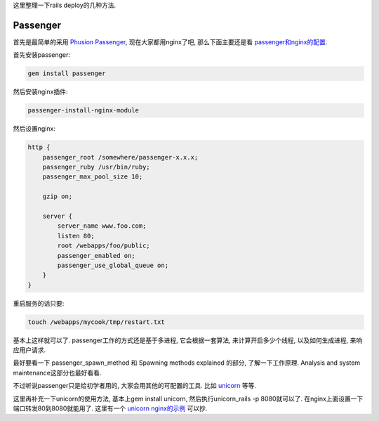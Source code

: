 这里整理一下rails deploy的几种方法.

Passenger
-----------------------------

首先是最简单的采用 `Phusion Passenger <http://www.modrails.com/documentation.html>`_, 现在大家都用nginx了吧, 那么下面主要还是看 `passenger和nginx的配置 <http://www.modrails.com/documentation/Users%20guide%20Nginx.html>`_.

首先安装passenger:

.. code-block:: sh

    gem install passenger

然后安装nginx插件:

.. code-block:: sh

    passenger-install-nginx-module

然后设置nginx:

.. code-block:: sh

    http {
        passenger_root /somewhere/passenger-x.x.x;
        passenger_ruby /usr/bin/ruby;
        passenger_max_pool_size 10;
    
        gzip on;
    
        server {
            server_name www.foo.com;
            listen 80;
            root /webapps/foo/public;
            passenger_enabled on;
            passenger_use_global_queue on;
        }
    }

重启服务的话只要:

.. code-block:: sh

    touch /webapps/mycook/tmp/restart.txt

基本上这样就可以了. passenger工作的方式还是基于多进程, 它会根据一套算法, 来计算开启多少个线程, 以及如何生成进程, 来响应用户请求. 

最好要看一下 passenger_spawn_method 和 Spawning methods explained 的部分, 了解一下工作原理. Analysis and system maintenance这部分也最好看看.

不过听说passenger只是给初学者用的, 大家会用其他的可配置的工具. 比如 `unicorn <http://unicorn.bogomips.org/>`_ 等等.

这里再补充一下unicorn的使用方法, 基本上gem install unicorn, 然后执行unicorn_rails -p 8080就可以了. 在nginx上面设置一下端口转发80到8080就能用了. 这里有一个 `unicorn nginx的示例 <http://unicorn.bogomips.org/examples/nginx.conf>`_ 可以抄.
